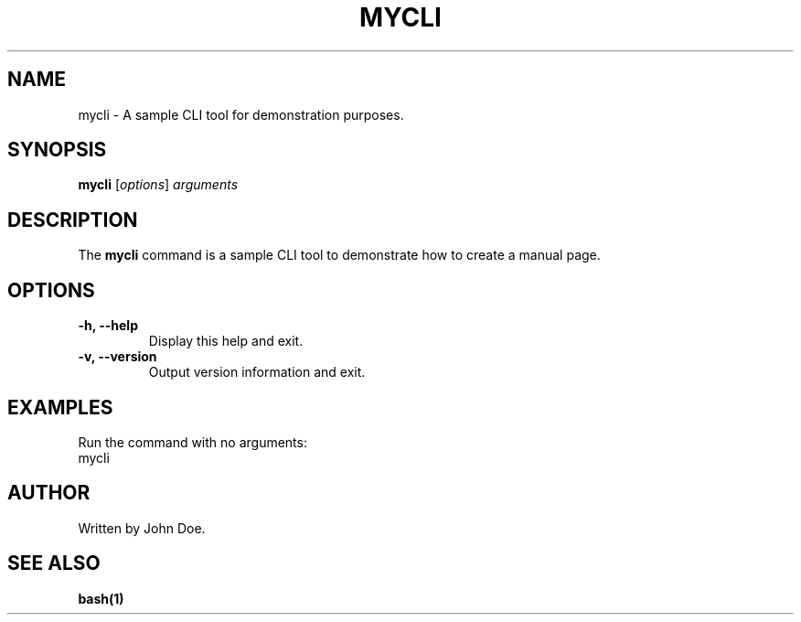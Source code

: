 .TH MYCLI 1 "Dec 2024" "1.0.0" "User Commands"
.SH NAME
mycli \- A sample CLI tool for demonstration purposes.
.SH SYNOPSIS
.B mycli
.RI [ options ] " arguments"
.SH DESCRIPTION
The \fBmycli\fP command is a sample CLI tool to demonstrate how to create a manual page.

.SH OPTIONS
.TP
.B \-h, --help
Display this help and exit.

.TP
.B \-v, --version
Output version information and exit.

.SH EXAMPLES
Run the command with no arguments:
.EX
mycli
.EE
.SH AUTHOR
Written by John Doe.
.SH "SEE ALSO"
.B bash(1)
